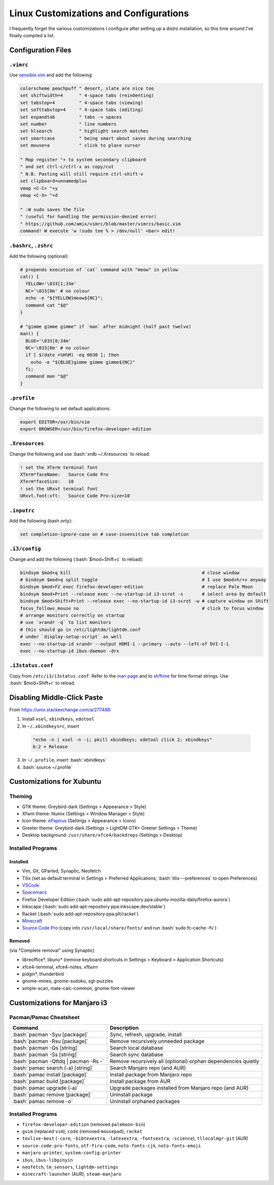 =======================================
Linux Customizations and Configurations
=======================================

.. role:: bash(code)
  :language: bash

I frequently forget the various customizations I configure after setting up a distro installation, so this time around I've finally compiled a list.

Configuration Files
-------------------

``.vimrc``
^^^^^^^^^^
Use `sensible.vim <https://github.com/tpope/vim-sensible>`_ and add the following:

.. code:: vim

  colorscheme peachpuff " desert, slate are nice too
  set shiftwidth=4      " 4-space tabs (reindenting)
  set tabstop=4         " 4-space tabs (viewing)
  set softtabstop=4     " 4-space tabs (editing)
  set expandtab         " tabs -> spaces
  set number            " line numbers
  set hlsearch          " highlight search matches
  set smartcase         " being smart about cases during searching
  set mouse=a           " click to place cursor

  " Map register "+ to system secondary clipboard
  " and set ctrl-c/ctrl-x as copy/cut
  " N.B. Pasting will still require ctrl-shift-v
  set clipboard=unnamedplus
  vmap <C-C> "+y
  vmap <C-X> "+d

  " :W sudo saves the file
  " (useful for handling the permission-denied error)
  " https://github.com/amix/vimrc/blob/master/vimrcs/basic.vim
  command! W execute 'w !sudo tee % > /dev/null' <bar> edit!

``.bashrc``, ``.zshrc``
^^^^^^^^^^^^^^^^^^^^^^^
Add the following (optional):

.. code:: bash

  # prepends execution of `cat` command with "meow" in yellow
  cat() {
    YELLOW='\033[1;33m'
    NC='\033[0m' # no colour
    echo -e "${YELLOW}meow${NC}";
    command cat "$@"
  }

  # "gimme gimme gimme" if `man` after midnight (half past twelve)
  man() {
    BLUE='\033[0;34m'
    NC='\033[0m' # no colour
    if [ $(date +%H%M) -eq 0030 ]; then
      echo -e "${BLUE}gimme gimme gimme${NC}"
    fi;
    command man "$@"
  }

``.profile``
^^^^^^^^^^^^
Change the following to set default applications:

.. code:: bash

  export EDITOR=/usr/bin/vim
  export BROWSER=/usr/bin/firefox-developer-edition

``.Xresources``
^^^^^^^^^^^^^^^
Change the following and use :bash:`xrdb ~/.Xresources` to reload:

.. code:: ini

  ! set the XTerm terminal font
  XTerm*faceName:   Source Code Pro
  XTerm*faceSize:   10
  ! set the URxvt terminal font
  URxvt.font:xft:   Source Code Pro:size=10

``.inputrc``
^^^^^^^^^^^^
Add the following (bash only):

.. code:: bash

  set completion-ignore-case on # case-insensitive tab completion

``.i3/config``
^^^^^^^^^^^^^^
Change and add the following (:bash:`$mod+Shift+c` to reload):

.. code:: ini

  bindsym $mod+q kill                                                 # close window
  # bindsym $mod+q split toggle                                       # I use $mod+h/+v anyway
  bindsym $mod+F2 exec firefox-developer-edition                      # replace Pale Moon
  bindsym $mod+Print --release exec --no-startup-id i3-scrot -s       # select area by default
  bindsym $mod+Shift+Print --release exec --no-startup-id i3-scrot -w # capture window on Shift
  focus_follows_mouse no                                              # click to focus window
  # arrange monitors correctly on startup
  # use `xrandr -q` to list monitors
  # this should go in /etc/lightdm/lightdm.conf
  # under `display-setup-script` as well
  exec --no-startup-id xrandr --output HDMI-1 --primary --auto --left-of DVI-I-1
  exec --no-startup-id ibus-daemon -drx

``.i3status.conf``
^^^^^^^^^^^^^^^^^^
Copy from ``/etc/i3/i3status.conf``. Refer to the `man page <https://i3wm.org/i3status/manpage.html>`_ and to `strftime <https://strftime.org/>`_ for time format strings. Use :bash:`$mod+Shift+r` to reload.

Disabling Middle-Click Paste
----------------------------
From https://unix.stackexchange.com/a/277488:

1. Install ``xsel``, ``xbindkeys``, ``xdotool``
2. In ``~/.xbindkeysrc``, insert

  .. code:: bash

    "echo -n | xsel -n -i; pkill xbindkeys; xdotool click 2; xbindkeys"
    b:2 + Release

3. In ``~/.profile``, insert :bash:`xbindkeys`
4. :bash:`source ~/.profile`
 
Customizations for Xubuntu
--------------------------

Theming
^^^^^^^
* GTK theme: Greybird-dark (Settings > Appearance > Style)
* Xfwm theme: Numix (Settings > Window Manager > Style)
* Icon theme: `ePapirus <https://github.com/PapirusDevelopmentTeam/papirus-icon-theme/>`_ (Settings > Appearance > Icons)
* Greeter theme: Greybird-dark (Settings > LightDM GTK+ Greeter Settings > Theme)
* Desktop background: ``/usr/share/xfce4/backdrops`` (Settings > Desktop)

Installed Programs
^^^^^^^^^^^^^^^^^^
Installed
"""""""""
* Vim, Git, GParted, Synaptic, Neofetch
* Tilix (set as default terminal in Settings > Preferred Applications; :bash:`tilix --preferences` to open Preferences)
* `VSCode <https://code.visualstudio.com/docs/setup/linux#_debian-and-ubuntu-based-distributions>`_
* `Spacemacs <https://github.com/syl20bnr/spacemacs#default-installation>`_
* Firefox Developer Edition (:bash:`sudo add-apt-repository ppa:ubuntu-mozilla-daily/firefox-aurora`)
* Inkscape (:bash:`sudo add-apt-repository ppa:inkscape.dev/stable`)
* Racket (:bash:`sudo add-apt-repository ppa:plt/racket`)
* `Minecraft <https://www.minecraft.net/en-us/download/alternative>`_
* `Source Code Pro <https://github.com/adobe-fonts/source-code-pro>`_ (copy into ``/usr/local/share/fonts/`` and run :bash:`sudo fc-cache -fv`)

Removed
"""""""
(via "Complete removal" using Synaptic)

* libreoffice\*, libuno\* (remove keyboard shortcuts in Settings > Keyboard > Application Shortcuts)
* xfce4-terminal, xfce4-notes, xfburn
* pidgin*, thunderbird
* gnome-mines, gnome-sudoku, sgt-puzzles
* simple-scan, mate-calc-common, gnome-font-viewer

Customizations for Manjaro i3
-----------------------------

Pacman/Pamac Cheatsheet
^^^^^^^^^^^^^^^^^^^^^^^
.. list-table::
  :widths: auto
  :header-rows: 1

  * - Command
    - Description
  * - :bash:`pacman -Syu [package]`
    - Sync, refresh, upgrade, install
  * - :bash:`pacman -Rsu [package]`
    - Remove recursively unneeded package
  * - :bash:`pacman -Qs [string]`
    - Search local database
  * - :bash:`pacman -Ss [string]`
    - Search sync database
  * - :bash:`pacman -Qttdq | pacman -Rs -`
    - Remove recursively all (optional) orphan dependencies quietly
  * - :bash:`pamac search (-a) [string]`
    - Search Manjaro repo (and AUR)
  * - :bash:`pamac install [package]`
    - Install package from Manjaro repo
  * - :bash:`pamac build [package]`
    - Install package from AUR
  * - :bash:`pamac upgrade (-a)`
    - Upgrade packages installed from Manjaro repo (and AUR)
  * - :bash:`pamac remove [package]`
    - Uninstall package
  * - :bash:`pamac remove -o`
    - Uninstall orphaned packages

Installed Programs
^^^^^^^^^^^^^^^^^^
* ``firefox-developer-edition`` (removed ``palemoon-bin``)
* ``gvim`` (replaced ``vim``), ``code`` (removed ``mousepad``), ``racket``
* ``texlive-most`` (``-core``, ``-bibtexextra``, ``-latexextra``, ``-fontsextra``, ``-science``), ``tllocalmgr-git`` (AUR)
* ``source-code-pro-fonts``, ``otf-fira-code``, ``noto-fonts-cjk``, ``noto-fonts-emoji``
* ``manjaro-printer``, ``system-config-printer``
* ``ibus``, ``ibus-libpinyin``
* ``neofetch``, ``lm_sensors``, ``lightdm-settings``
* ``minecraft-launcher`` (AUR), ``steam-manjaro``
